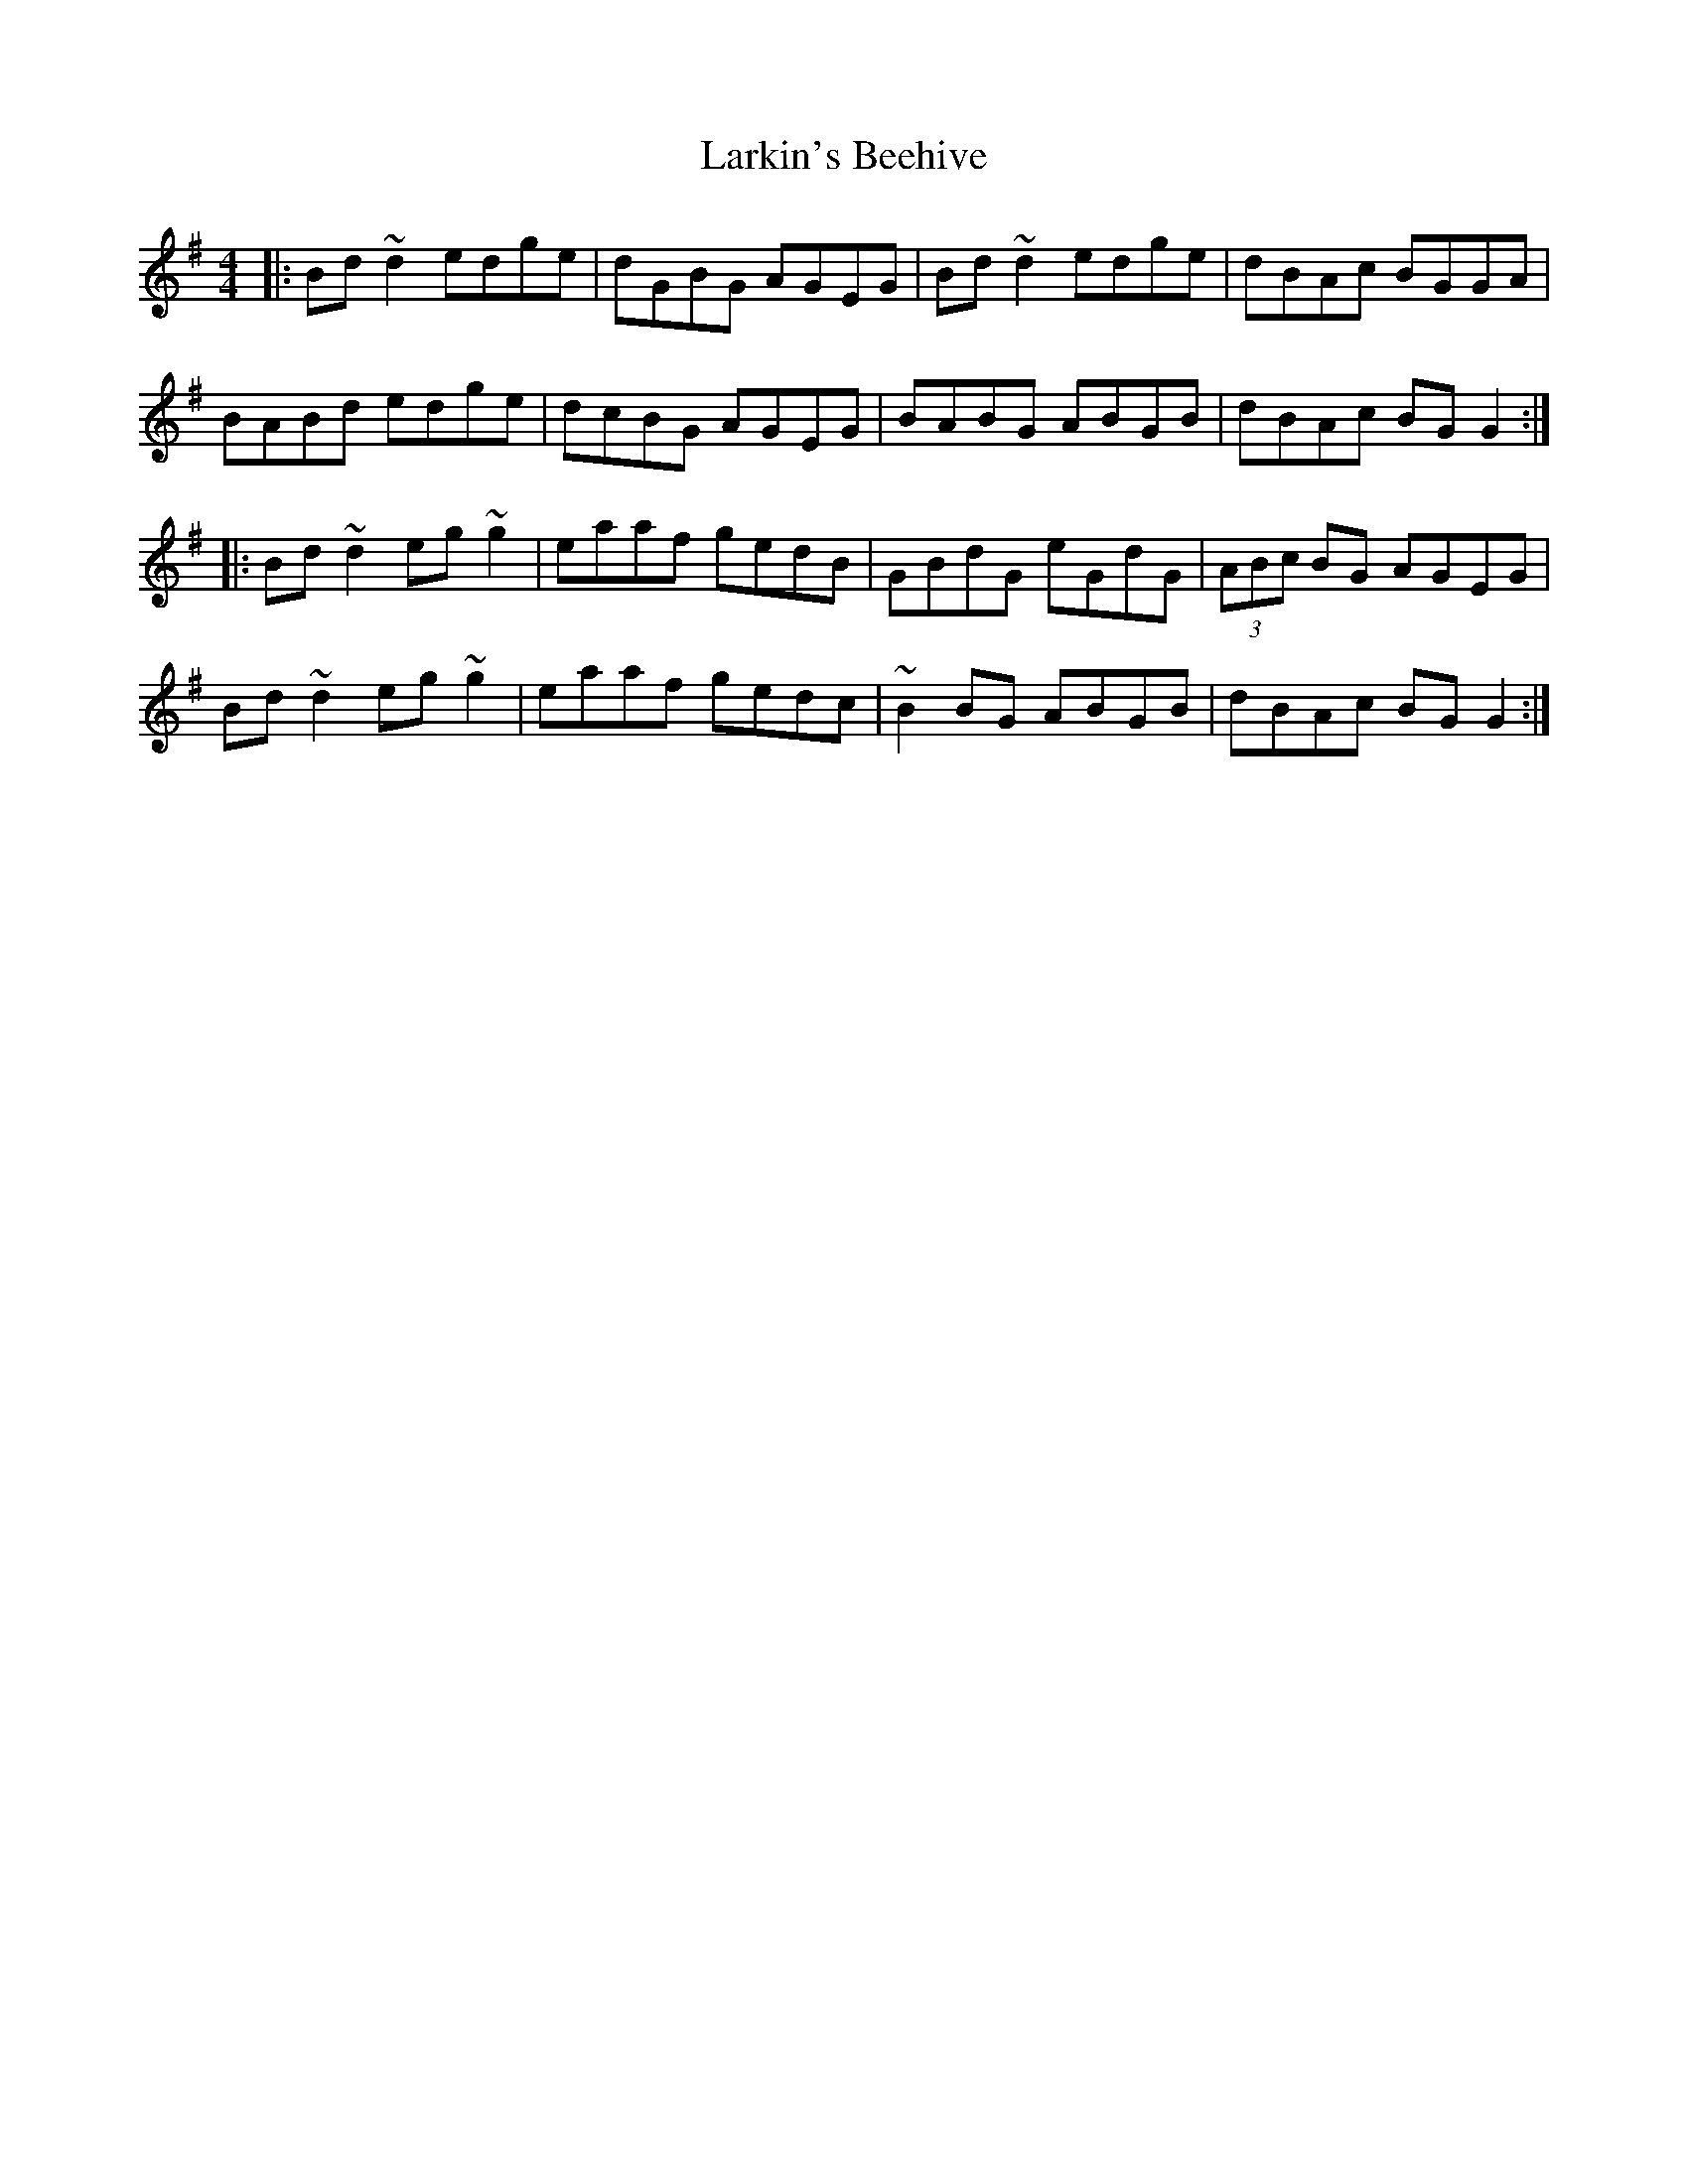 X: 22905
T: Larkin's Beehive
R: reel
M: 4/4
K: Gmajor
|:Bd~d2 edge|dGBG AGEG|Bd~d2 edge|dBAc BGGA|
BABd edge|dcBG AGEG|BABG ABGB|dBAc BGG2:|
|:Bd~d2 eg~g2|eaaf gedB|GBdG eGdG|(3ABc BG AGEG|
Bd~d2 eg~g2|eaaf gedc|~B2BG ABGB|dBAc BGG2:|

